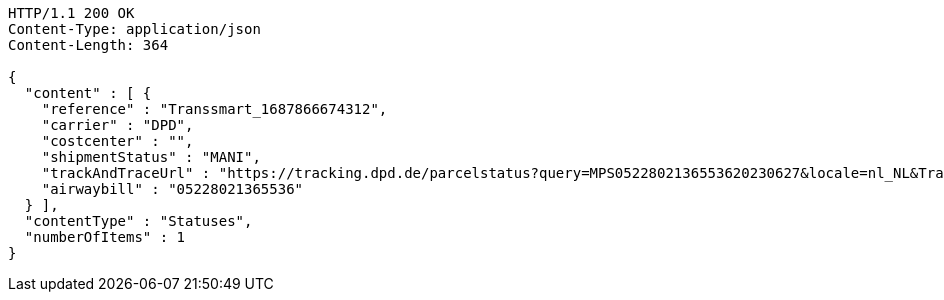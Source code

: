 [source,http,options="nowrap"]
----
HTTP/1.1 200 OK
Content-Type: application/json
Content-Length: 364

{
  "content" : [ {
    "reference" : "Transsmart_1687866674312",
    "carrier" : "DPD",
    "costcenter" : "",
    "shipmentStatus" : "MANI",
    "trackAndTraceUrl" : "https://tracking.dpd.de/parcelstatus?query=MPS0522802136553620230627&locale=nl_NL&Tracking=Track",
    "airwaybill" : "05228021365536"
  } ],
  "contentType" : "Statuses",
  "numberOfItems" : 1
}
----
